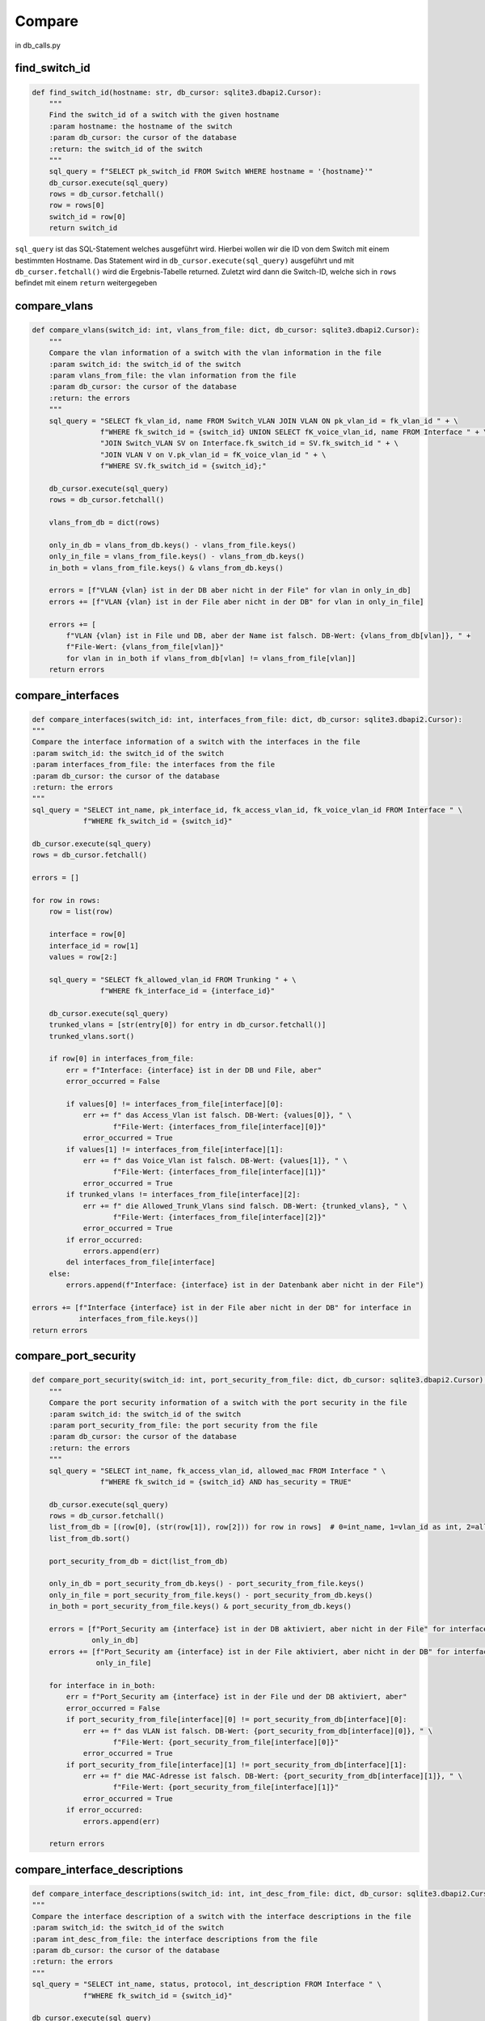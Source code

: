 Compare
=====

.. _compare:

in db_calls.py

find_switch_id
`````````````````````````````

.. code-block:: python

    def find_switch_id(hostname: str, db_cursor: sqlite3.dbapi2.Cursor):
        """
        Find the switch_id of a switch with the given hostname
        :param hostname: the hostname of the switch
        :param db_cursor: the cursor of the database
        :return: the switch_id of the switch
        """
        sql_query = f"SELECT pk_switch_id FROM Switch WHERE hostname = '{hostname}'"
        db_cursor.execute(sql_query)
        rows = db_cursor.fetchall()
        row = rows[0]
        switch_id = row[0]
        return switch_id

``sql_query`` ist das SQL-Statement welches ausgeführt wird.
Hierbei wollen wir die ID von dem Switch mit einem bestimmten Hostname.
Das Statement wird in ``db_cursor.execute(sql_query)`` ausgeführt und mit
``db_curser.fetchall()`` wird die Ergebnis-Tabelle returned.
Zuletzt wird dann die Switch-ID, welche sich in ``rows`` befindet
mit einem ``return`` weitergegeben

        
compare_vlans
`````````````````````````````

.. code-block:: python

    def compare_vlans(switch_id: int, vlans_from_file: dict, db_cursor: sqlite3.dbapi2.Cursor):
        """
        Compare the vlan information of a switch with the vlan information in the file
        :param switch_id: the switch_id of the switch
        :param vlans_from_file: the vlan information from the file
        :param db_cursor: the cursor of the database
        :return: the errors
        """
        sql_query = "SELECT fk_vlan_id, name FROM Switch_VLAN JOIN VLAN ON pk_vlan_id = fk_vlan_id " + \
                    f"WHERE fk_switch_id = {switch_id} UNION SELECT fK_voice_vlan_id, name FROM Interface " + \
                    "JOIN Switch_VLAN SV on Interface.fk_switch_id = SV.fk_switch_id " + \
                    "JOIN VLAN V on V.pk_vlan_id = fK_voice_vlan_id " + \
                    f"WHERE SV.fk_switch_id = {switch_id};"

        db_cursor.execute(sql_query)
        rows = db_cursor.fetchall()

        vlans_from_db = dict(rows)

        only_in_db = vlans_from_db.keys() - vlans_from_file.keys()
        only_in_file = vlans_from_file.keys() - vlans_from_db.keys()
        in_both = vlans_from_file.keys() & vlans_from_db.keys()

        errors = [f"VLAN {vlan} ist in der DB aber nicht in der File" for vlan in only_in_db]
        errors += [f"VLAN {vlan} ist in der File aber nicht in der DB" for vlan in only_in_file]

        errors += [
            f"VLAN {vlan} ist in File und DB, aber der Name ist falsch. DB-Wert: {vlans_from_db[vlan]}, " +
            f"File-Wert: {vlans_from_file[vlan]}"
            for vlan in in_both if vlans_from_db[vlan] != vlans_from_file[vlan]]
        return errors
        
compare_interfaces
`````````````````````````````

.. code-block:: python
    
    def compare_interfaces(switch_id: int, interfaces_from_file: dict, db_cursor: sqlite3.dbapi2.Cursor):
    """
    Compare the interface information of a switch with the interfaces in the file
    :param switch_id: the switch_id of the switch
    :param interfaces_from_file: the interfaces from the file
    :param db_cursor: the cursor of the database
    :return: the errors
    """
    sql_query = "SELECT int_name, pk_interface_id, fk_access_vlan_id, fk_voice_vlan_id FROM Interface " \
                f"WHERE fk_switch_id = {switch_id}"

    db_cursor.execute(sql_query)
    rows = db_cursor.fetchall()

    errors = []

    for row in rows:
        row = list(row)

        interface = row[0]
        interface_id = row[1]
        values = row[2:]

        sql_query = "SELECT fk_allowed_vlan_id FROM Trunking " + \
                    f"WHERE fk_interface_id = {interface_id}"

        db_cursor.execute(sql_query)
        trunked_vlans = [str(entry[0]) for entry in db_cursor.fetchall()]
        trunked_vlans.sort()

        if row[0] in interfaces_from_file:
            err = f"Interface: {interface} ist in der DB und File, aber"
            error_occurred = False

            if values[0] != interfaces_from_file[interface][0]:
                err += f" das Access_Vlan ist falsch. DB-Wert: {values[0]}, " \
                       f"File-Wert: {interfaces_from_file[interface][0]}"
                error_occurred = True
            if values[1] != interfaces_from_file[interface][1]:
                err += f" das Voice_Vlan ist falsch. DB-Wert: {values[1]}, " \
                       f"File-Wert: {interfaces_from_file[interface][1]}"
                error_occurred = True
            if trunked_vlans != interfaces_from_file[interface][2]:
                err += f" die Allowed_Trunk_Vlans sind falsch. DB-Wert: {trunked_vlans}, " \
                       f"File-Wert: {interfaces_from_file[interface][2]}"
                error_occurred = True
            if error_occurred:
                errors.append(err)
            del interfaces_from_file[interface]
        else:
            errors.append(f"Interface: {interface} ist in der Datenbank aber nicht in der File")

    errors += [f"Interface {interface} ist in der File aber nicht in der DB" for interface in
               interfaces_from_file.keys()]
    return errors
    
    
compare_port_security
`````````````````````````````

.. code-block:: python

    def compare_port_security(switch_id: int, port_security_from_file: dict, db_cursor: sqlite3.dbapi2.Cursor):
        """
        Compare the port security information of a switch with the port security in the file
        :param switch_id: the switch_id of the switch
        :param port_security_from_file: the port security from the file
        :param db_cursor: the cursor of the database
        :return: the errors
        """
        sql_query = "SELECT int_name, fk_access_vlan_id, allowed_mac FROM Interface " \
                    f"WHERE fk_switch_id = {switch_id} AND has_security = TRUE"

        db_cursor.execute(sql_query)
        rows = db_cursor.fetchall()
        list_from_db = [(row[0], (str(row[1]), row[2])) for row in rows]  # 0=int_name, 1=vlan_id as int, 2=allowed_mac
        list_from_db.sort()

        port_security_from_db = dict(list_from_db)

        only_in_db = port_security_from_db.keys() - port_security_from_file.keys()
        only_in_file = port_security_from_file.keys() - port_security_from_db.keys()
        in_both = port_security_from_file.keys() & port_security_from_db.keys()

        errors = [f"Port_Security am {interface} ist in der DB aktiviert, aber nicht in der File" for interface in
                  only_in_db]
        errors += [f"Port_Security am {interface} ist in der File aktiviert, aber nicht in der DB" for interface in
                   only_in_file]

        for interface in in_both:
            err = f"Port_Security am {interface} ist in der File und der DB aktiviert, aber"
            error_occurred = False
            if port_security_from_file[interface][0] != port_security_from_db[interface][0]:
                err += f" das VLAN ist falsch. DB-Wert: {port_security_from_db[interface][0]}, " \
                       f"File-Wert: {port_security_from_file[interface][0]}"
                error_occurred = True
            if port_security_from_file[interface][1] != port_security_from_db[interface][1]:
                err += f" die MAC-Adresse ist falsch. DB-Wert: {port_security_from_db[interface][1]}, " \
                       f"File-Wert: {port_security_from_file[interface][1]}"
                error_occurred = True
            if error_occurred:
                errors.append(err)

        return errors
    
    
compare_interface_descriptions
`````````````````````````````

.. code-block:: python
    
    def compare_interface_descriptions(switch_id: int, int_desc_from_file: dict, db_cursor: sqlite3.dbapi2.Cursor):
    """
    Compare the interface description of a switch with the interface descriptions in the file
    :param switch_id: the switch_id of the switch
    :param int_desc_from_file: the interface descriptions from the file
    :param db_cursor: the cursor of the database
    :return: the errors
    """
    sql_query = "SELECT int_name, status, protocol, int_description FROM Interface " \
                f"WHERE fk_switch_id = {switch_id}"

    db_cursor.execute(sql_query)
    rows = db_cursor.fetchall()
    list_from_db = [(row[0], row[1:]) for row in rows]  # 0=int_name, 1=vlan_id as int, 2=allowed_mac
    list_from_db.sort()

    int_desc_from_db = dict(list_from_db)

    in_both = int_desc_from_file.keys() & int_desc_from_db.keys()

    states = ['down', 'up', 'administratively down']
    protocols = ['down', 'up']

    errors = []
    for interface in in_both:
        if int_desc_from_db[interface][0] != int_desc_from_file[interface][0]:
            errors.append(
                f"Am Interface {interface} ist der Status falsch. "
                f"DB-Wert: {states[int_desc_from_db[interface][0]]}, "
                f"File-Wert: {states[int_desc_from_file[interface][0]]}")
        if int_desc_from_db[interface][1] != int_desc_from_file[interface][1]:
            errors.append(
                f"Am Interface {interface} ist das Protocol falsch. "
                f"DB-Wert: {protocols[int_desc_from_db[interface][1]]}, "
                f"File-Wert: {protocols[int_desc_from_file[interface][1]]}")
        if int_desc_from_db[interface][2] != int_desc_from_file[interface][2]:
            errors.append(
                f"Am Interface {interface} ist die Description falsch. "
                f"DB-Wert: {int_desc_from_db[interface][2]}, "
                f"File-Wert: {int_desc_from_file[interface][2]}")
    return errors


    
compare_cdp
`````````````````````````````

.. code-block:: python

    def compare_cdp(switch_id: int, cdp_from_file: dict, db_cursor: sqlite3.dbapi2.Cursor):
        """
        Compare the cdp information of a switch with the cdp in the file
        :param switch_id: the switch_id of the switch
        :param cdp_from_file: the cdp information from the file
        :param db_cursor: the cursor of the database
        :return: the errors
        """
        sql_query = 'SELECT hostname, int_name, connected_sw_interface ' + \
                    'FROM Interface ' + \
                    'JOIN Switch S on connected_switch = pk_switch_id ' + \
                    f'WHERE fk_switch_id = "{switch_id}";'

        db_cursor.execute(sql_query)
        rows = db_cursor.fetchall()
        errors = []
        for information in rows:
            neighbor = information[0]
            local_interface = information[1]
            remote_interface = information[2]
            err = f"CDP findet den Nachbarn '{neighbor}' in der File und der DB, aber"
            error_occurred = False

            if neighbor in cdp_from_file.keys():
                if local_interface != cdp_from_file[neighbor][0]:
                    err += f", das lokale Interface ist falsch. DB-Wert: {local_interface}, " \
                           f"File-Wert: {cdp_from_file[neighbor][0]}"
                    error_occurred = True
                if remote_interface != cdp_from_file[neighbor][1]:
                    err += f", das remote Interface ist falsch. DB-Wert: {remote_interface}, " \
                           f"File-Wert: {cdp_from_file[neighbor][1]}"
                    error_occurred = True

                if error_occurred:
                    errors.append(err)
                rows.remove(information)
        return errors